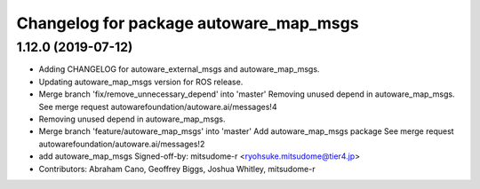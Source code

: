 ^^^^^^^^^^^^^^^^^^^^^^^^^^^^^^^^^^^^^^^
Changelog for package autoware_map_msgs
^^^^^^^^^^^^^^^^^^^^^^^^^^^^^^^^^^^^^^^

1.12.0 (2019-07-12)
-------------------
* Adding CHANGELOG for autoware_external_msgs and autoware_map_msgs.
* Updating autoware_map_msgs version for ROS release.
* Merge branch 'fix/remove_unnecessary_depend' into 'master'
  Removing unused depend in autoware_map_msgs.
  See merge request autowarefoundation/autoware.ai/messages!4
* Removing unused depend in autoware_map_msgs.
* Merge branch 'feature/autoware_map_msgs' into 'master'
  Add autoware_map_msgs package
  See merge request autowarefoundation/autoware.ai/messages!2
* add autoware_map_msgs
  Signed-off-by: mitsudome-r <ryohsuke.mitsudome@tier4.jp>
* Contributors: Abraham Cano, Geoffrey Biggs, Joshua Whitley, mitsudome-r

